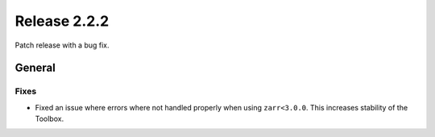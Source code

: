 Release 2.2.2
==============

Patch release with a bug fix.

General
--------

Fixes
^^^^^

* Fixed an issue where errors where not handled properly when using ``zarr<3.0.0``. This increases stability of the Toolbox.

